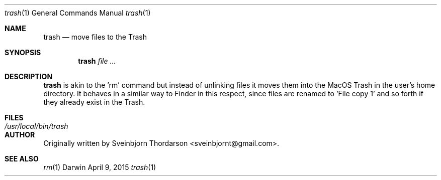 .Dd April 9, 2015
.Dt trash 1
.Os Darwin
.Sh NAME
.Nm trash
.Nd move files to the Trash
.Sh SYNOPSIS
.Nm
.Ar
.Sh DESCRIPTION
.Nm
is akin to the 'rm' command but instead of unlinking files it moves them into the MacOS Trash
in the user's home directory.  It behaves in a similar way to Finder in this respect, since
files are renamed to 'File copy 1' and so forth if they already exist in the Trash.
.Sh FILES
.Bl -tag -width "/usr/local/bin/trash" -compact
.It Pa /usr/local/bin/trash
.El
.Sh AUTHOR
Originally written by
.An Sveinbjorn Thordarson Aq sveinbjornt@gmail.com .
.Sh SEE ALSO
.Xr rm 1
